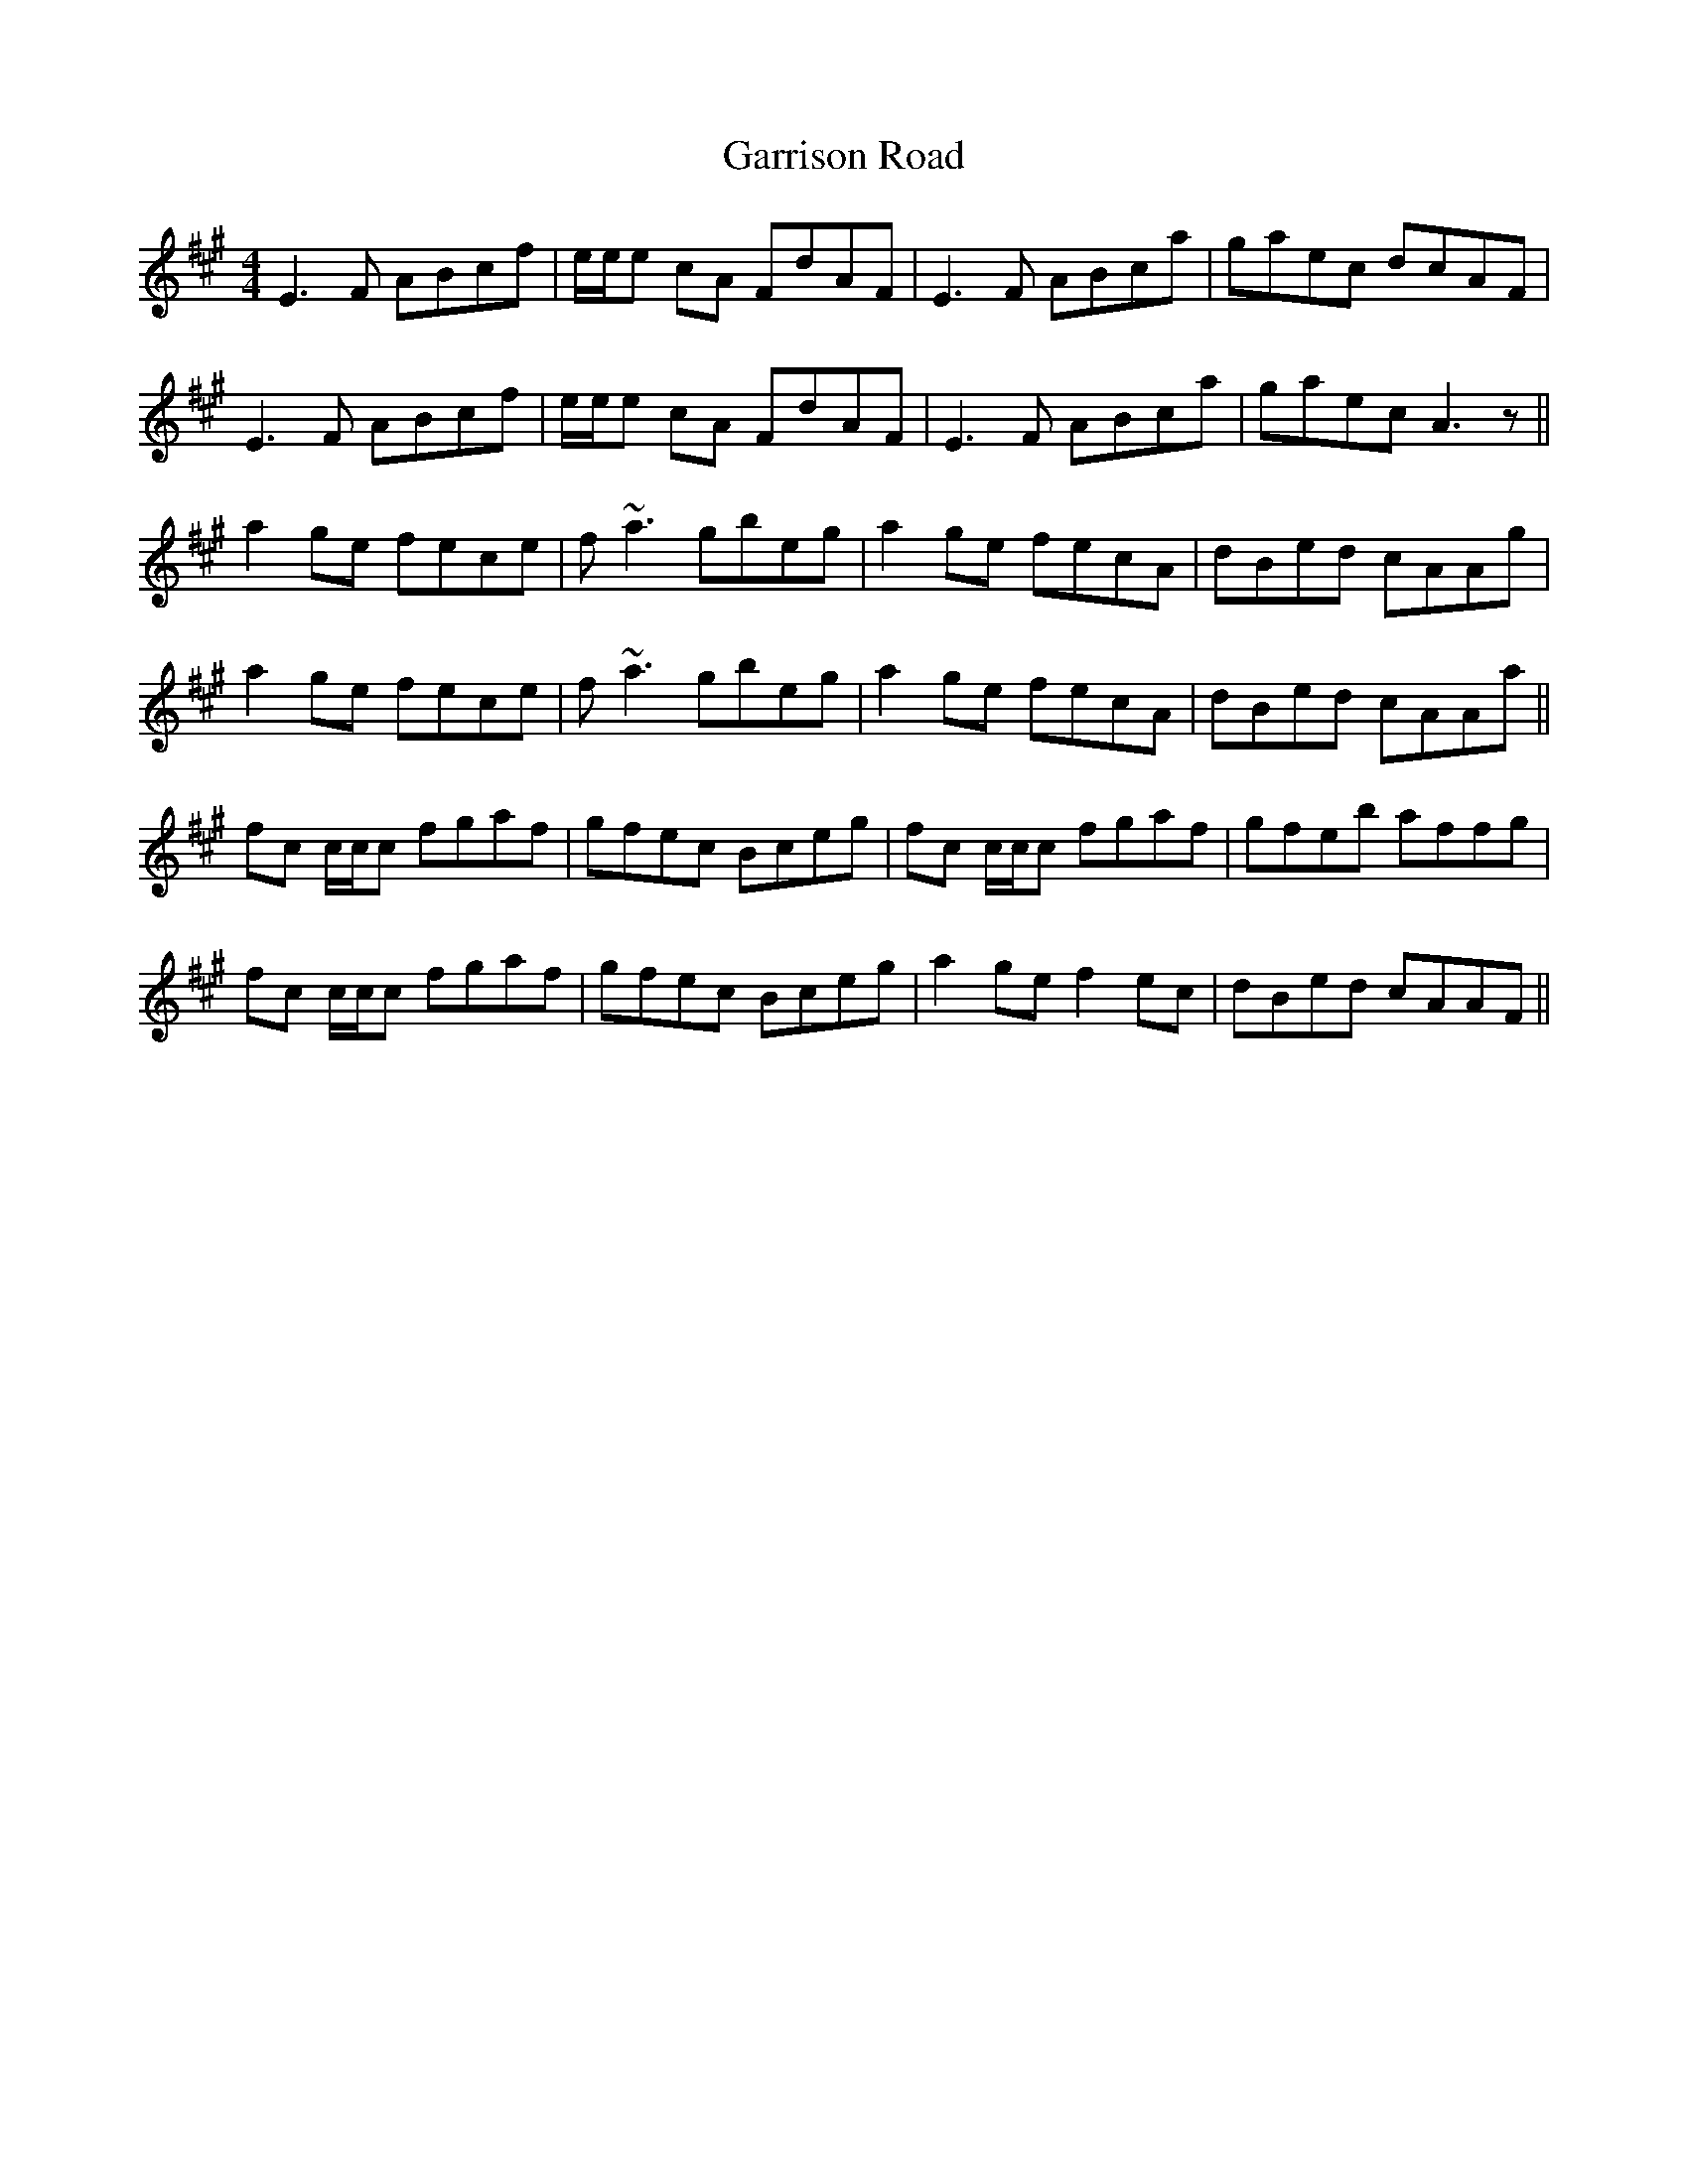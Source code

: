 X: 14867
T: Garrison Road
R: reel
M: 4/4
K: Amajor
E3F ABcf|e/e/e cA FdAF|E3F ABca|gaec dcAF|
E3F ABcf|e/e/e cA FdAF|E3F ABca|gaec A3z||
a2 ge fece|f~a3 gbeg|a2 ge fecA|dBed cAAg|
a2 ge fece|f~a3 gbeg|a2 ge fecA|dBed cAAa||
fc c/c/c fgaf|gfec Bceg|fc c/c/c fgaf|gfeb affg|
fc c/c/c fgaf|gfec Bceg|a2 ge f2 ec|dBed cAAF||


